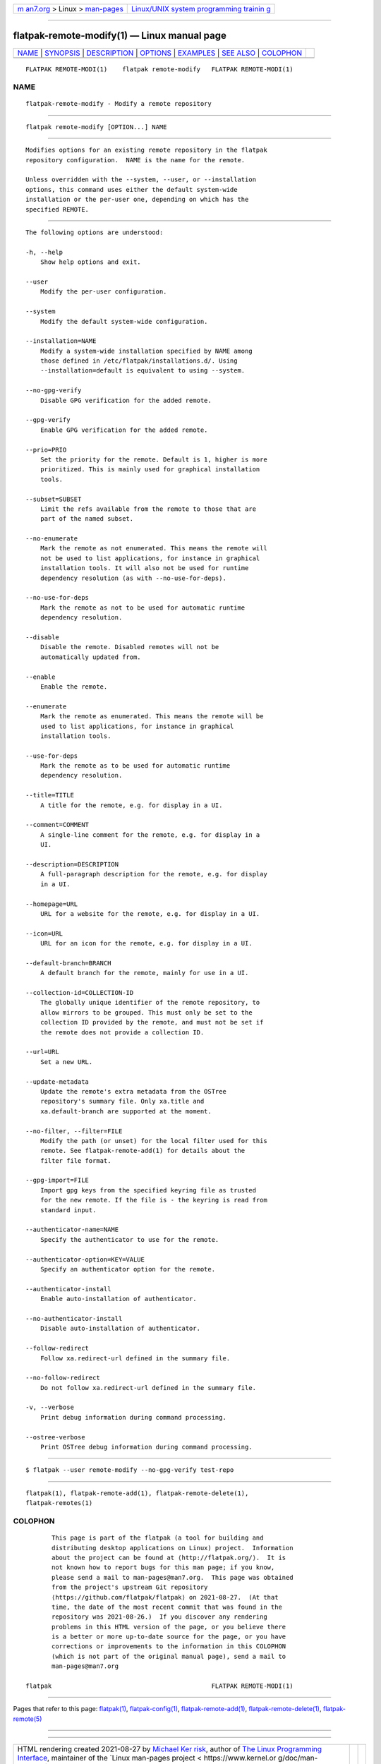 .. container:: page-top

.. container:: nav-bar

   +----------------------------------+----------------------------------+
   | `m                               | `Linux/UNIX system programming   |
   | an7.org <../../../index.html>`__ | trainin                          |
   | > Linux >                        | g <http://man7.org/training/>`__ |
   | `man-pages <../index.html>`__    |                                  |
   +----------------------------------+----------------------------------+

--------------

flatpak-remote-modify(1) — Linux manual page
============================================

+-----------------------------------+-----------------------------------+
| `NAME <#NAME>`__ \|               |                                   |
| `SYNOPSIS <#SYNOPSIS>`__ \|       |                                   |
| `DESCRIPTION <#DESCRIPTION>`__ \| |                                   |
| `OPTIONS <#OPTIONS>`__ \|         |                                   |
| `EXAMPLES <#EXAMPLES>`__ \|       |                                   |
| `SEE ALSO <#SEE_ALSO>`__ \|       |                                   |
| `COLOPHON <#COLOPHON>`__          |                                   |
+-----------------------------------+-----------------------------------+
| .. container:: man-search-box     |                                   |
+-----------------------------------+-----------------------------------+

::

   FLATPAK REMOTE-MODI(1)    flatpak remote-modify   FLATPAK REMOTE-MODI(1)

NAME
-------------------------------------------------

::

          flatpak-remote-modify - Modify a remote repository


---------------------------------------------------------

::

          flatpak remote-modify [OPTION...] NAME


---------------------------------------------------------------

::

          Modifies options for an existing remote repository in the flatpak
          repository configuration.  NAME is the name for the remote.

          Unless overridden with the --system, --user, or --installation
          options, this command uses either the default system-wide
          installation or the per-user one, depending on which has the
          specified REMOTE.


-------------------------------------------------------

::

          The following options are understood:

          -h, --help
              Show help options and exit.

          --user
              Modify the per-user configuration.

          --system
              Modify the default system-wide configuration.

          --installation=NAME
              Modify a system-wide installation specified by NAME among
              those defined in /etc/flatpak/installations.d/. Using
              --installation=default is equivalent to using --system.

          --no-gpg-verify
              Disable GPG verification for the added remote.

          --gpg-verify
              Enable GPG verification for the added remote.

          --prio=PRIO
              Set the priority for the remote. Default is 1, higher is more
              prioritized. This is mainly used for graphical installation
              tools.

          --subset=SUBSET
              Limit the refs available from the remote to those that are
              part of the named subset.

          --no-enumerate
              Mark the remote as not enumerated. This means the remote will
              not be used to list applications, for instance in graphical
              installation tools. It will also not be used for runtime
              dependency resolution (as with --no-use-for-deps).

          --no-use-for-deps
              Mark the remote as not to be used for automatic runtime
              dependency resolution.

          --disable
              Disable the remote. Disabled remotes will not be
              automatically updated from.

          --enable
              Enable the remote.

          --enumerate
              Mark the remote as enumerated. This means the remote will be
              used to list applications, for instance in graphical
              installation tools.

          --use-for-deps
              Mark the remote as to be used for automatic runtime
              dependency resolution.

          --title=TITLE
              A title for the remote, e.g. for display in a UI.

          --comment=COMMENT
              A single-line comment for the remote, e.g. for display in a
              UI.

          --description=DESCRIPTION
              A full-paragraph description for the remote, e.g. for display
              in a UI.

          --homepage=URL
              URL for a website for the remote, e.g. for display in a UI.

          --icon=URL
              URL for an icon for the remote, e.g. for display in a UI.

          --default-branch=BRANCH
              A default branch for the remote, mainly for use in a UI.

          --collection-id=COLLECTION-ID
              The globally unique identifier of the remote repository, to
              allow mirrors to be grouped. This must only be set to the
              collection ID provided by the remote, and must not be set if
              the remote does not provide a collection ID.

          --url=URL
              Set a new URL.

          --update-metadata
              Update the remote's extra metadata from the OSTree
              repository's summary file. Only xa.title and
              xa.default-branch are supported at the moment.

          --no-filter, --filter=FILE
              Modify the path (or unset) for the local filter used for this
              remote. See flatpak-remote-add(1) for details about the
              filter file format.

          --gpg-import=FILE
              Import gpg keys from the specified keyring file as trusted
              for the new remote. If the file is - the keyring is read from
              standard input.

          --authenticator-name=NAME
              Specify the authenticator to use for the remote.

          --authenticator-option=KEY=VALUE
              Specify an authenticator option for the remote.

          --authenticator-install
              Enable auto-installation of authenticator.

          --no-authenticator-install
              Disable auto-installation of authenticator.

          --follow-redirect
              Follow xa.redirect-url defined in the summary file.

          --no-follow-redirect
              Do not follow xa.redirect-url defined in the summary file.

          -v, --verbose
              Print debug information during command processing.

          --ostree-verbose
              Print OSTree debug information during command processing.


---------------------------------------------------------

::

          $ flatpak --user remote-modify --no-gpg-verify test-repo


---------------------------------------------------------

::

          flatpak(1), flatpak-remote-add(1), flatpak-remote-delete(1),
          flatpak-remotes(1)

COLOPHON
---------------------------------------------------------

::

          This page is part of the flatpak (a tool for building and
          distributing desktop applications on Linux) project.  Information
          about the project can be found at ⟨http://flatpak.org/⟩.  It is
          not known how to report bugs for this man page; if you know,
          please send a mail to man-pages@man7.org.  This page was obtained
          from the project's upstream Git repository
          ⟨https://github.com/flatpak/flatpak⟩ on 2021-08-27.  (At that
          time, the date of the most recent commit that was found in the
          repository was 2021-08-26.)  If you discover any rendering
          problems in this HTML version of the page, or you believe there
          is a better or more up-to-date source for the page, or you have
          corrections or improvements to the information in this COLOPHON
          (which is not part of the original manual page), send a mail to
          man-pages@man7.org

   flatpak                                           FLATPAK REMOTE-MODI(1)

--------------

Pages that refer to this page: `flatpak(1) <../man1/flatpak.1.html>`__, 
`flatpak-config(1) <../man1/flatpak-config.1.html>`__, 
`flatpak-remote-add(1) <../man1/flatpak-remote-add.1.html>`__, 
`flatpak-remote-delete(1) <../man1/flatpak-remote-delete.1.html>`__, 
`flatpak-remote(5) <../man5/flatpak-remote.5.html>`__

--------------

--------------

.. container:: footer

   +-----------------------+-----------------------+-----------------------+
   | HTML rendering        |                       | |Cover of TLPI|       |
   | created 2021-08-27 by |                       |                       |
   | `Michael              |                       |                       |
   | Ker                   |                       |                       |
   | risk <https://man7.or |                       |                       |
   | g/mtk/index.html>`__, |                       |                       |
   | author of `The Linux  |                       |                       |
   | Programming           |                       |                       |
   | Interface <https:     |                       |                       |
   | //man7.org/tlpi/>`__, |                       |                       |
   | maintainer of the     |                       |                       |
   | `Linux man-pages      |                       |                       |
   | project <             |                       |                       |
   | https://www.kernel.or |                       |                       |
   | g/doc/man-pages/>`__. |                       |                       |
   |                       |                       |                       |
   | For details of        |                       |                       |
   | in-depth **Linux/UNIX |                       |                       |
   | system programming    |                       |                       |
   | training courses**    |                       |                       |
   | that I teach, look    |                       |                       |
   | `here <https://ma     |                       |                       |
   | n7.org/training/>`__. |                       |                       |
   |                       |                       |                       |
   | Hosting by `jambit    |                       |                       |
   | GmbH                  |                       |                       |
   | <https://www.jambit.c |                       |                       |
   | om/index_en.html>`__. |                       |                       |
   +-----------------------+-----------------------+-----------------------+

--------------

.. container:: statcounter

   |Web Analytics Made Easy - StatCounter|

.. |Cover of TLPI| image:: https://man7.org/tlpi/cover/TLPI-front-cover-vsmall.png
   :target: https://man7.org/tlpi/
.. |Web Analytics Made Easy - StatCounter| image:: https://c.statcounter.com/7422636/0/9b6714ff/1/
   :class: statcounter
   :target: https://statcounter.com/
